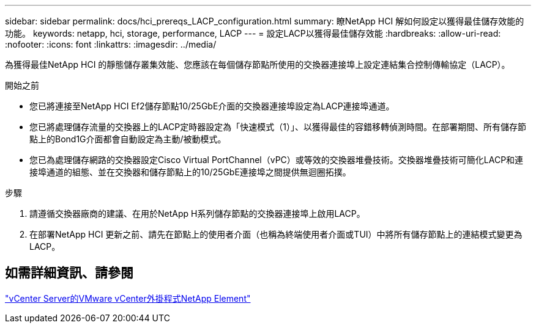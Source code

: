---
sidebar: sidebar 
permalink: docs/hci_prereqs_LACP_configuration.html 
summary: 瞭NetApp HCI 解如何設定以獲得最佳儲存效能的功能。 
keywords: netapp, hci, storage, performance, LACP 
---
= 設定LACP以獲得最佳儲存效能
:hardbreaks:
:allow-uri-read: 
:nofooter: 
:icons: font
:linkattrs: 
:imagesdir: ../media/


[role="lead"]
為獲得最佳NetApp HCI 的靜態儲存叢集效能、您應該在每個儲存節點所使用的交換器連接埠上設定連結集合控制傳輸協定（LACP）。

.開始之前
* 您已將連接至NetApp HCI Ef2儲存節點10/25GbE介面的交換器連接埠設定為LACP連接埠通道。
* 您已將處理儲存流量的交換器上的LACP定時器設定為「快速模式（1）」、以獲得最佳的容錯移轉偵測時間。在部署期間、所有儲存節點上的Bond1G介面都會自動設定為主動/被動模式。
* 您已為處理儲存網路的交換器設定Cisco Virtual PortChannel（vPC）或等效的交換器堆疊技術。交換器堆疊技術可簡化LACP和連接埠通道的組態、並在交換器和儲存節點上的10/25GbE連接埠之間提供無迴圈拓撲。


.步驟
. 請遵循交換器廠商的建議、在用於NetApp H系列儲存節點的交換器連接埠上啟用LACP。
. 在部署NetApp HCI 更新之前、請先在節點上的使用者介面（也稱為終端使用者介面或TUI）中將所有儲存節點上的連結模式變更為LACP。




== 如需詳細資訊、請參閱

https://docs.netapp.com/us-en/vcp/index.html["vCenter Server的VMware vCenter外掛程式NetApp Element"^]
